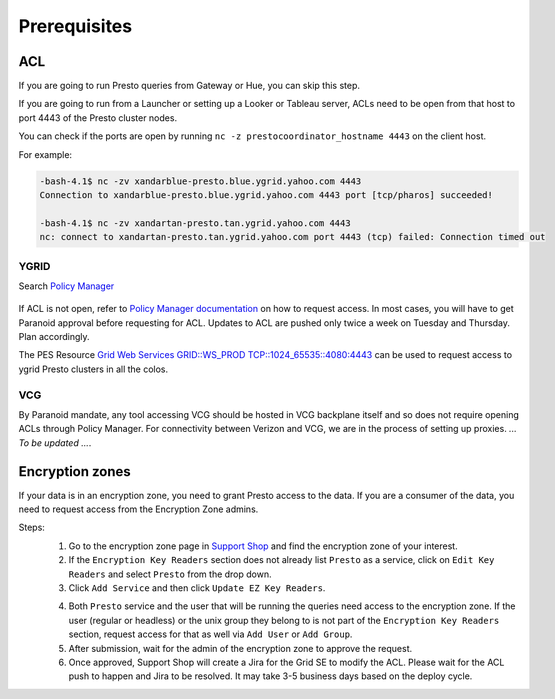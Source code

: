 Prerequisites
#############

.. _prerequisities:

.. _acl:

ACL
***
If you are going to run Presto queries from Gateway or Hue, you can skip this step.

If you are going to run from a Launcher or setting up a Looker
or Tableau server, ACLs need to be open from that host to port 4443 of the
Presto cluster nodes.

You can check if the ports are open by running
``nc -z prestocoordinator_hostname 4443`` on the client host.

For example:

.. code-block:: text

    -bash-4.1$ nc -zv xandarblue-presto.blue.ygrid.yahoo.com 4443
    Connection to xandarblue-presto.blue.ygrid.yahoo.com 4443 port [tcp/pharos] succeeded!

    -bash-4.1$ nc -zv xandartan-presto.tan.ygrid.yahoo.com 4443
    nc: connect to xandartan-presto.tan.ygrid.yahoo.com port 4443 (tcp) failed: Connection timed out

YGRID
=====

Search `Policy Manager <http://yo/pes>`_

  .. image:: images/pes_advanced_search.png
     :height: 516px
     :width: 883px
     :scale: 80%
     :alt:
     :align: left

If ACL is not open, refer to `Policy Manager documentation <https://git.ouroath.com/pages/pes/pes-docs/>`_
on how to request access. In most cases, you will have to get Paranoid approval
before requesting for ACL. Updates to ACL are pushed only twice a week on Tuesday
and Thursday. Plan accordingly.

The PES Resource `Grid Web Services GRID::WS_PROD TCP::1024_65535::4080:4443 <https://pes-ui.corp.yahoo.com/pes/domain/hadoop/resource/pes.acl%3Agrid.ws_prod.4065b556-ee2c-3728-84f7-b7d5458edb89/workloads>`_
can be used to request access to ygrid Presto clusters in all the colos.


VCG
===
By Paranoid mandate, any tool accessing VCG should be hosted in VCG backplane
itself and so does not require opening ACLs through Policy Manager.
For connectivity between Verizon and VCG, we are in the process of setting up proxies.
*... To be updated ...*.


Encryption zones
****************
If your data is in an encryption zone, you need to grant Presto access to the data.
If you are a consumer of the data, you need to request access from the Encryption Zone admins.

Steps:
  1. Go to the encryption zone page in `Support Shop <https://supportshop.cloud.corp.yahoo.com:4443/doppler/ez>`_ and find the encryption zone of your interest.
  2. If the ``Encryption Key Readers`` section does not already list ``Presto`` as a service, click on ``Edit Key Readers`` and select ``Presto`` from the drop down.
  3. Click ``Add Service`` and then click ``Update EZ Key Readers``.

  .. image:: images/ez_add_presto_service.png
     :height: 516px
     :width: 883px
     :scale: 80%
     :alt:
     :align: left

  4. Both ``Presto`` service and the user that will be running the queries need access to the encryption zone. If the user (regular or headless) or the unix group they belong to is not part of the ``Encryption Key Readers`` section, request access for that as well via ``Add User`` or ``Add Group``.
  5. After submission, wait for the admin of the encryption zone to approve the request.
  6. Once approved, Support Shop will create a Jira for the Grid SE to modify the ACL. Please wait for the ACL push to happen and Jira to be resolved. It may take 3-5 business days based on the deploy cycle.

